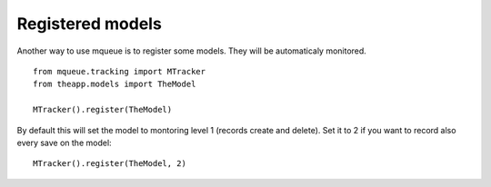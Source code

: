 Registered models
=================

.. highlight:: python

Another way to use mqueue is to register some models. They will be
automaticaly monitored.

::

   from mqueue.tracking import MTracker
   from theapp.models import TheModel

   MTracker().register(TheModel)


By default this will set the model to montoring level 1 (records create
and delete). Set it to 2 if you want to record also every save on the
model:

::

   MTracker().register(TheModel, 2)
